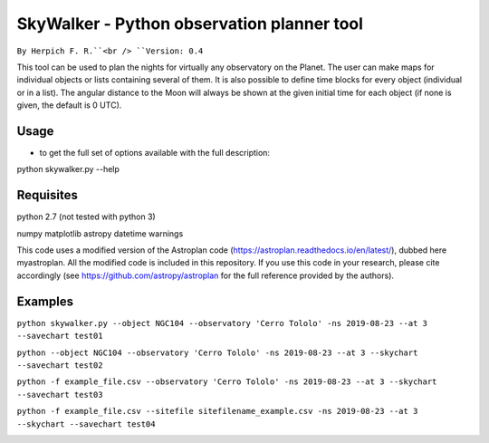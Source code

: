 SkyWalker - Python observation planner tool
-------------------------------------------

``By Herpich F. R.``<br />
``Version: 0.4``

This tool can be used to plan the nights for virtually any observatory on the Planet. The user can make maps for individual objects or lists containing several of them. It is also possible to define time blocks for every object (individual or in a list). The angular distance to the Moon will always be shown at the given initial time for each object (if none is given, the default is 0 UTC).

Usage
+++++

- to get the full set of options available with the full description:

python skywalker.py --help

Requisites
++++++++++

python 2.7 (not tested with python 3)

numpy  
matplotlib  
astropy  
datetime  
warnings

This code uses a modified version of the Astroplan code (https://astroplan.readthedocs.io/en/latest/), dubbed here myastroplan. All the modified code is included in this repository. If you use this code in your research, please cite accordingly (see https://github.com/astropy/astroplan for the full reference provided by the authors).

Examples
++++++++

``python skywalker.py --object NGC104 --observatory 'Cerro Tololo' -ns 2019-08-23 --at 3 --savechart test01``

.. image:: figs/test01_2019-08-23_plan.png

``python --object NGC104 --observatory 'Cerro Tololo' -ns 2019-08-23 --at 3 --skychart --savechart test02``

.. image:: figs/test02_2019-08-23_plan.png

``python -f example_file.csv --observatory 'Cerro Tololo' -ns 2019-08-23 --at 3 --skychart --savechart test03``

.. image:: figs/test03_2019-08-23_plan.png

``python -f example_file.csv --sitefile sitefilename_example.csv -ns 2019-08-23 --at 3 --skychart --savechart test04``

.. image:: figs/test04_2019-08-23_plan.png
